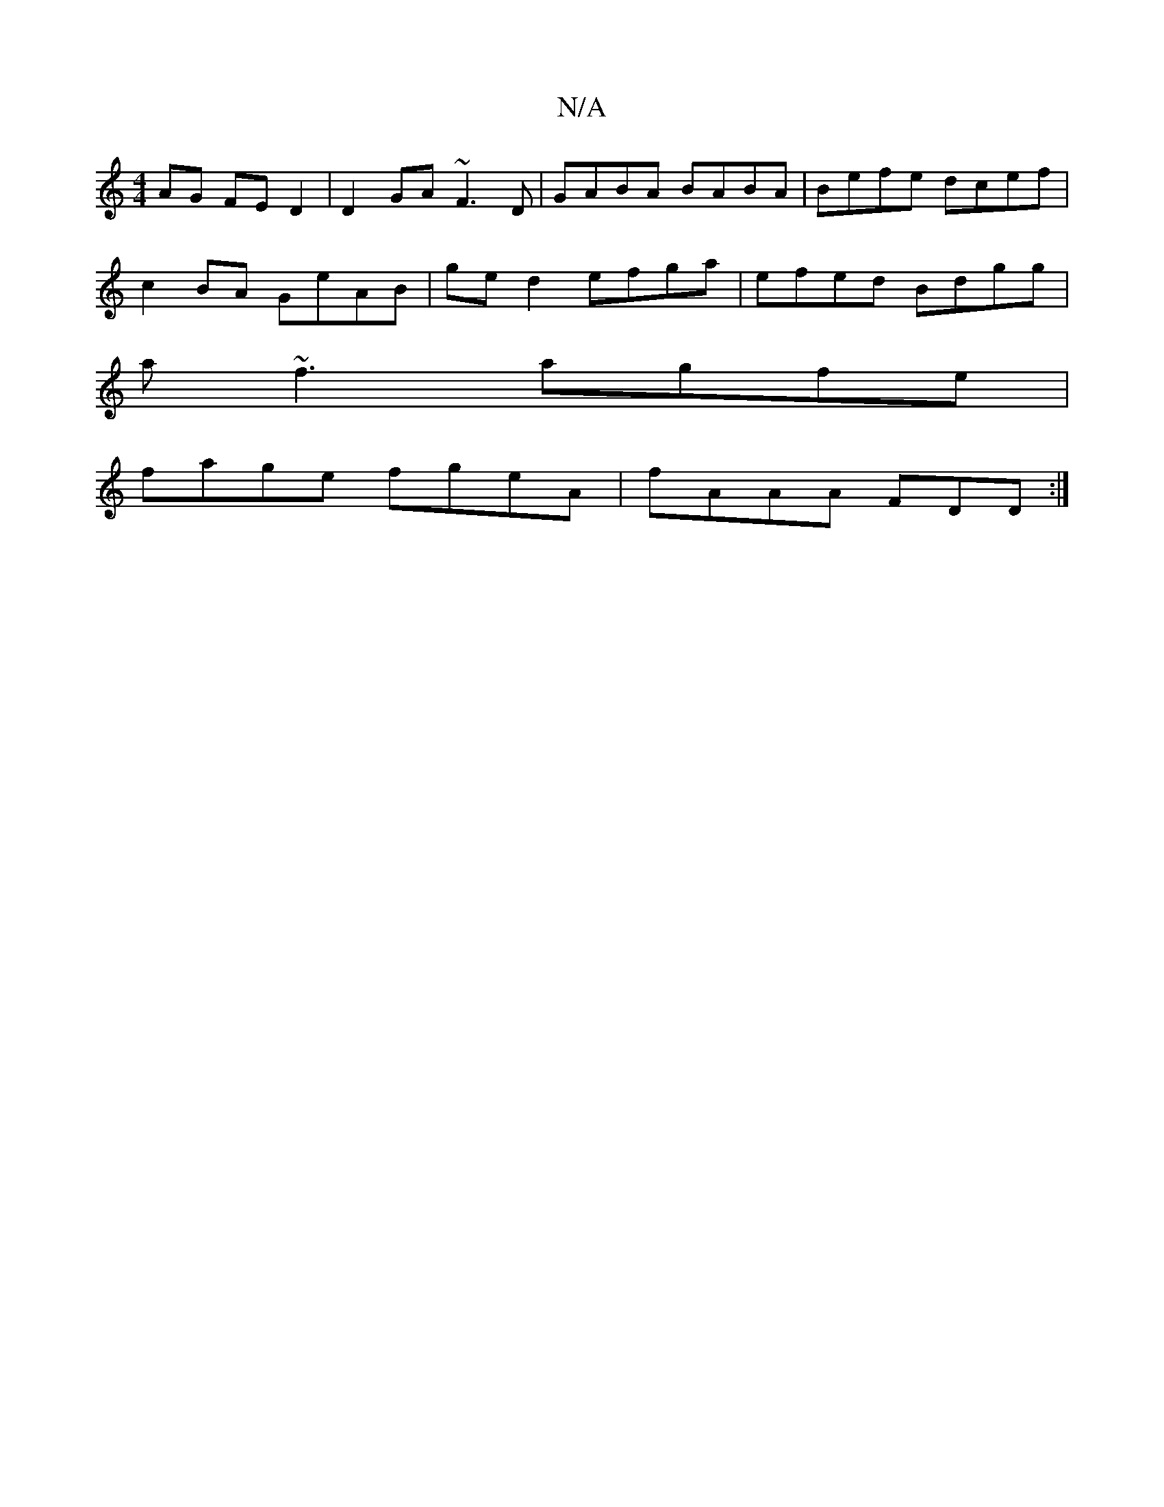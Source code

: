 X:1
T:N/A
M:4/4
R:N/A
K:Cmajor
AG FED2|D2GA ~F3D|GABA BABA|Befe dcef|
c2BA GeAB|ge d2 efga| efed Bdgg|
a~f3 agfe |
fage fgeA|fAAA FDD:|

|: FB | ABGE (3Bge g2|e6|]
DFEF EEFG|GAFG ABdf|eged A/B/AFE:|2 GGBG EFde|dged BGAB|d4 efed|faa